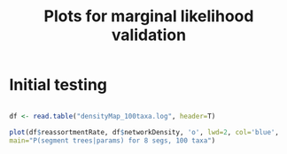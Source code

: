 #+TITLE: Plots for marginal likelihood validation

* Initial testing

#+BEGIN_SRC R :session :results output graphics :file plot1.png

df <- read.table("densityMap_100taxa.log", header=T)

plot(df$reassortmentRate, df$networkDensity, 'o', lwd=2, col='blue',
main="P(segment trees|params) for 8 segs, 100 taxa")

#+END_SRC

#+RESULTS:
[[file:plot1.png]]
